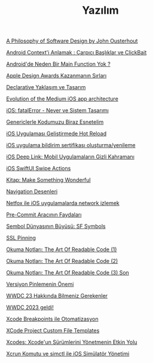 #+TITLE: Yazılım

[[file:../../news/a_philosophy_of_software_design_book.org][A Philosophy of Software Design by John Ousterhout]]

[[file:../../news/android_contexti_anlamak.org][Android Context'i Anlamak : Çarpıcı Başlıklar ve ClickBait]]

[[file:../../news/android_de_neden_main_function_yok.org][Android'de Neden Bir Main Function Yok ?]]

[[file:../../news/apple_design_awards_kazanmanin_sirlari.org][Apple Design Awards Kazanmanın Sırları]]

[[file:../../news/declarative_ui.org][Declarative Yaklaşım ve Tasarım]]

[[file:../../news/evolution_of_the_medium_ios_app.org][Evolution of the Medium iOS app architecture]]

[[file:../../news/fatal_error_iOS.org][iOS: fatalError - Never ve Sistem Tasarımı]]

[[file:../../news/generics_kotlin.org][Genericlerle Kodumuzu Biraz Esnetelim]]

[[file:../../news/hot_reload_in_iOS.org][iOS Uygulaması Geliştirmede Hot Reload]]

[[file:../../news/ios_app_push_certificate_yenileme.org][iOS uygulama bildirim sertifikası oluşturma/yenileme]]

[[file:../../news/ios_deep_link.org][iOS Deep Link: Mobil Uygulamaların Gizli Kahramanı]]

[[file:../../news/ios_swiftui_swipe_actions.org][iOS SwiftUI Swipe Actions]]

[[file:../../news/kitap_make_something_wonderful.org][Kitap: Make Something Wonderful]]

[[file:../../news/navigation_desenleri.org][Navigation Desenleri]]

[[file:../../news/netfox_ile_iOS_uygulamalarda_network.org][Netfox ile iOS uygulamalarda network izlemek]]

[[file:../../news/pre_commit_tool.org][Pre-Commit Aracının Faydaları]]

[[file:../../news/sf_symbols.org][Sembol Dünyasının Büyüsü: SF Symbols]]

[[file:../../news/ssl_pinning.org][SSL Pinning]]

[[file:../../news/the_art_of_readable_code_1.org][Okuma Notları: The Art Of Readable Code (1)]]

[[file:../../news/the_art_of_readable_code_2.org][Okuma Notları: The Art Of Readable Code (2)]]

[[file:../../news/the_art_of_readable_code_3_final.org][Okuma Notları: The Art Of Readable Code (3) Son]]

[[file:../../news/version_pinning_ve_swift_frontend.org][Versiyon Pinlemenin Önemi]]

[[file:../../news/wwdc23_hakkinda_bilmeniz_gerekenler.org][WWDC 23 Hakkında Bilmeniz Gerekenler]]

[[file:../../news/wwdc_2023_geldi.org][WWDC 2023 geldi!]]

[[file:../../news/xcode_breakpoints_ile_otomatizasyon.org][Xcode Breakpoints ile Otomatizasyon]]

[[file:../../news/xcode_project_custom_file_templates.org][XCode Project Custom File Templates]]

[[file:../../news/xcodes_surum_yonetim.org][Xcodes: Xcode'un Sürümlerini Yönetmenin Etkin Yolu]]

[[file:../../news/xcrun_komutu.org][Xcrun Komutu ve simctl ile iOS Simülatör Yönetimi]]

